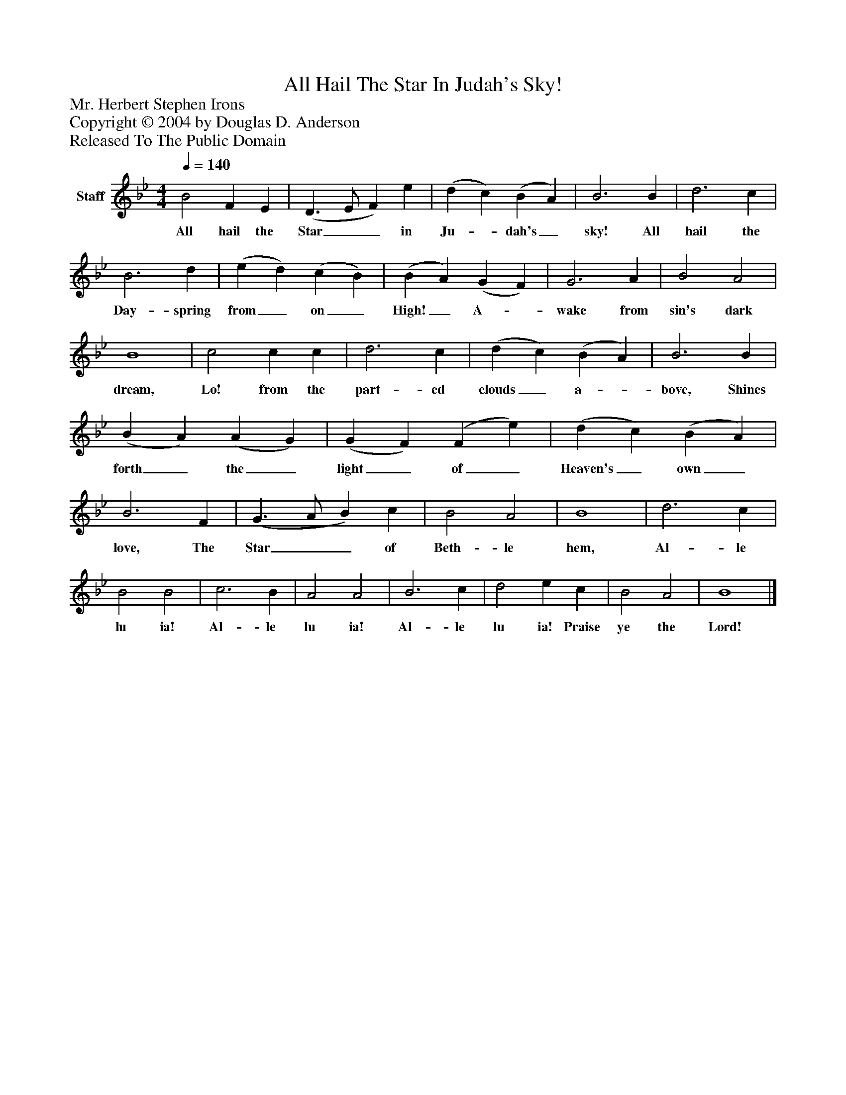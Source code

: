 %%abc-creator mxml2abc 1.4
%%abc-version 2.0
%%continueall true
%%titletrim true
%%titleformat A-1 T C1, Z-1, S-1
X: 0
T: All Hail The Star In Judah's Sky!
Z: Mr. Herbert Stephen Irons
Z: Copyright © 2004 by Douglas D. Anderson
Z: Released To The Public Domain
L: 1/4
M: 4/4
Q: 1/4=140
V: P1 name="Staff"
%%MIDI program 1 19
K: Bb
[V: P1]  B2 F E | (D3/ E/ F) e | (d c) (B A) | B3 B | d3 c | B3 d | (e d) (c B) | (B A) (G F) | G3 A | B2 A2 | B4 | c2 c c | d3 c | (d c) (B A) | B3 B | (B A) (A G) | (G F) (F e) | (d c) (B A) | B3 F | (G3/ A/ B) c | B2 A2 | B4 | d3 c | B2 B2 | c3 B | A2 A2 | B3 c | d2 e c | B2 A2 | B4|]
w: All hail the Star__ in Ju-_ dah's_ sky! All hail the Day- spring from_ on_ High!_ A-_ wake from sin's dark dream, Lo! from the part- ed clouds_ a-_ bove, Shines forth_ the_ light_ of_ Heaven's_ own_ love, The Star__ of Beth- le hem, Al- le lu ia! Al- le lu ia! Al- le lu ia! Praise ye the Lord!

